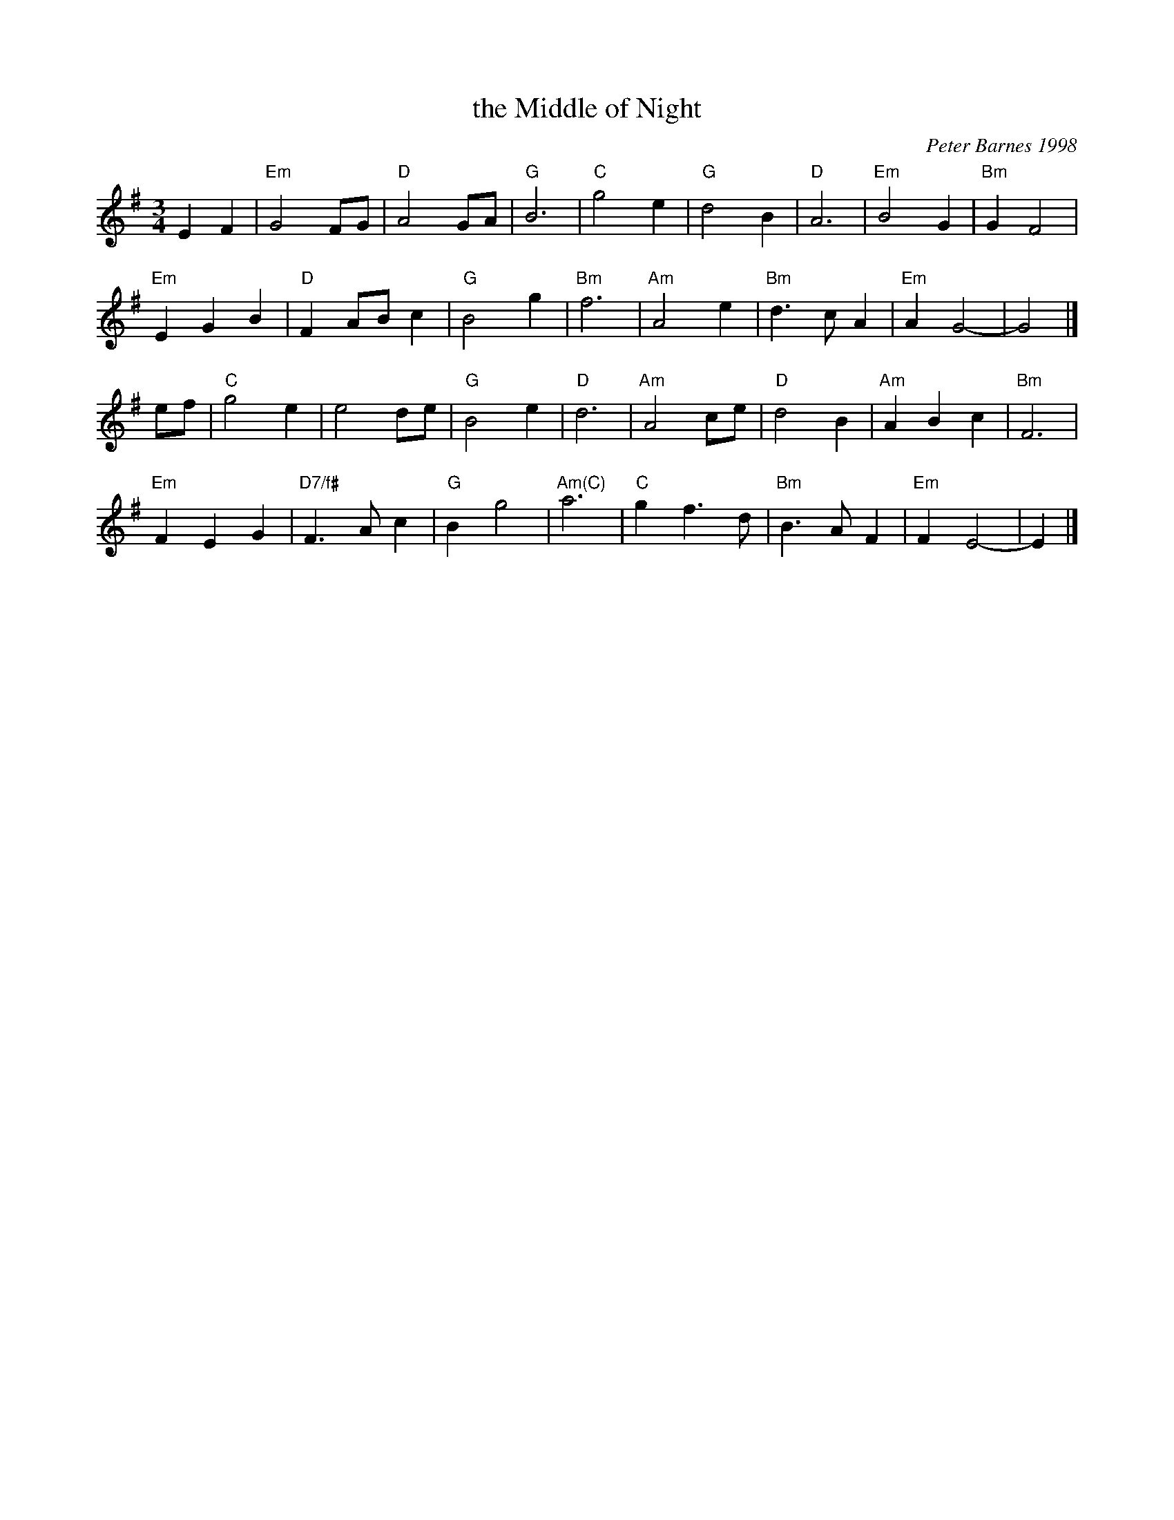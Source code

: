 X: 1
T: the Middle of Night
C: Peter Barnes 1998
N: Suggested tune for The Prince of Westborough
R: waltz
Z: 2014 John Chambers <jc:trillian.mit.edu>
S: http://www.burlingtoncountrydancers.org/pages/devised/pwmusic.pdf
M: 3/4
L: 1/8
K: Em
E2 F2 |\
"Em"G4 FG | "D"A4 GA | "G"B6 | "C"g4 e2 |\
"G"d4 B2 | "D"A6 | "Em"B4 G2 | "Bm"G2 F4 |
"Em"E2 G2 B2 | "D"F2 AB c2 | "G"B4 g2 | "Bm"f6 |\
"Am"A4 e2 | "Bm"d3 c A2 | "Em"A2 G4- | G4 |]
ef |\
"C"g4 e2 | e4 de | "G"B4 e2 | "D"d6 |\
"Am"A4 ce | "D"d4 B2 | "Am"A2 B2 c2 | "Bm"F6 |
"Em"F2 E2 G2 | "D7/f#"F3 A c2 | "G"B2 g4 | "Am(C)"a6 |\
"C"g2 f3 d | "Bm"B3 A F2 | "Em"F2 E4- | E2 |]
